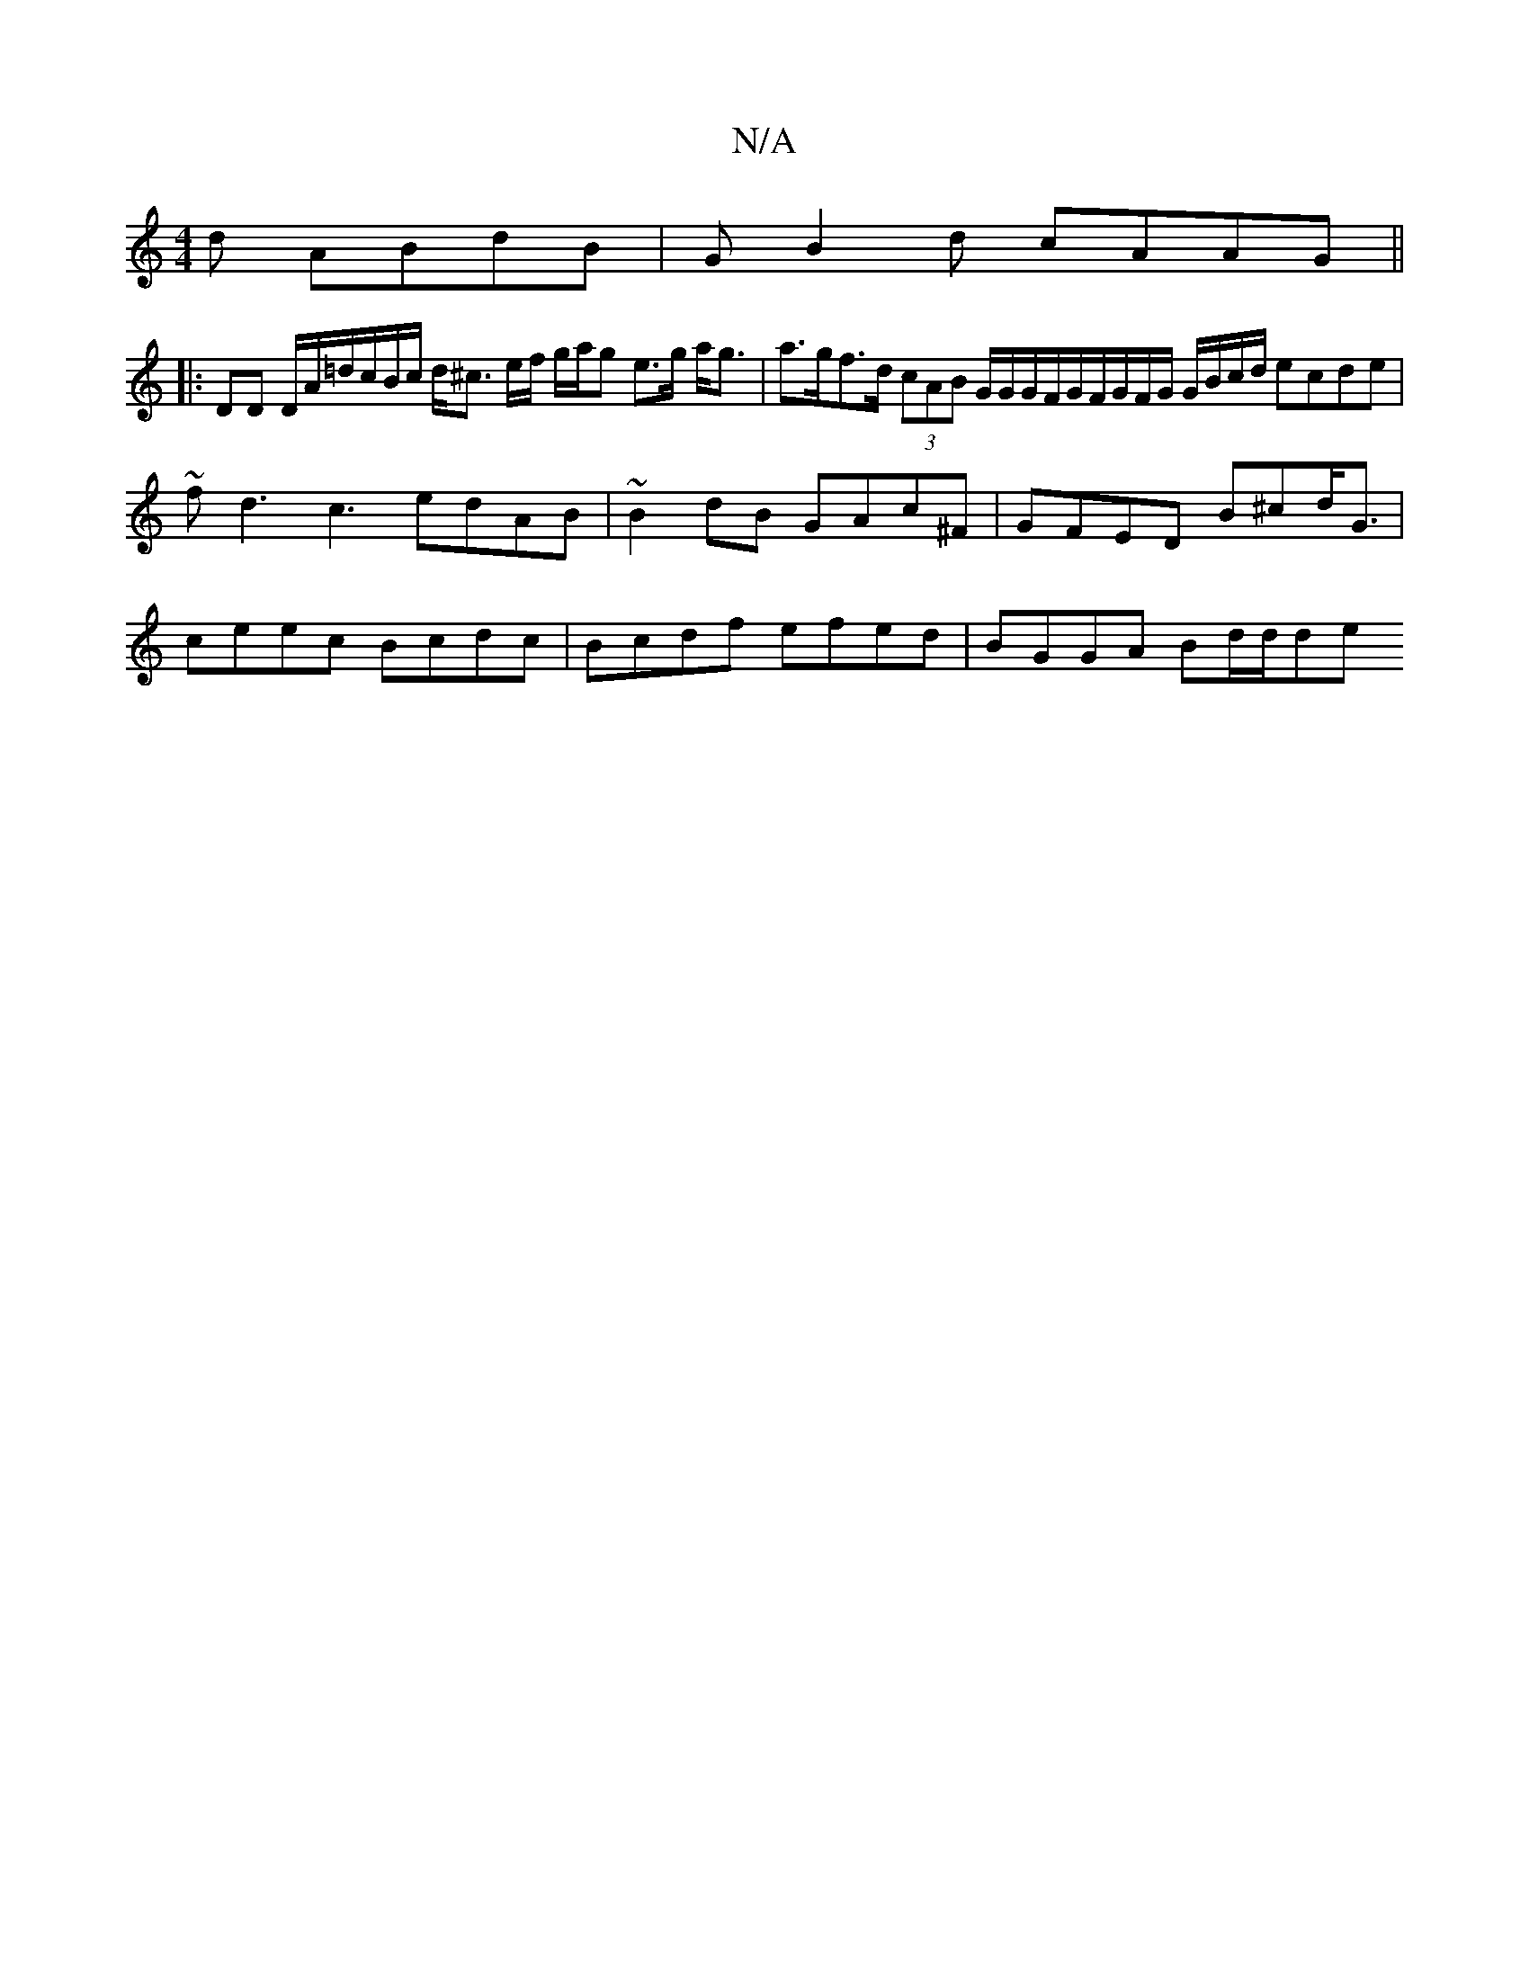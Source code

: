 X:1
T:N/A
M:4/4
R:N/A
K:Cmajor
d ABdB | GB2d cAAG ||
|: DD D/A/=d/c/B/c/ d<^c e/2f/2 g/2a/2g e>g a<g | a>gf>d (3cAB G/G/G/F/G/F/G/F/G/ G/B/c/d/ ecde | ~fd3c3 edAB | ~B2 dB GAc^F | GFED B^cd<G |
ceec Bcdc | Bcdf efed | BGGA Bd/d/de 